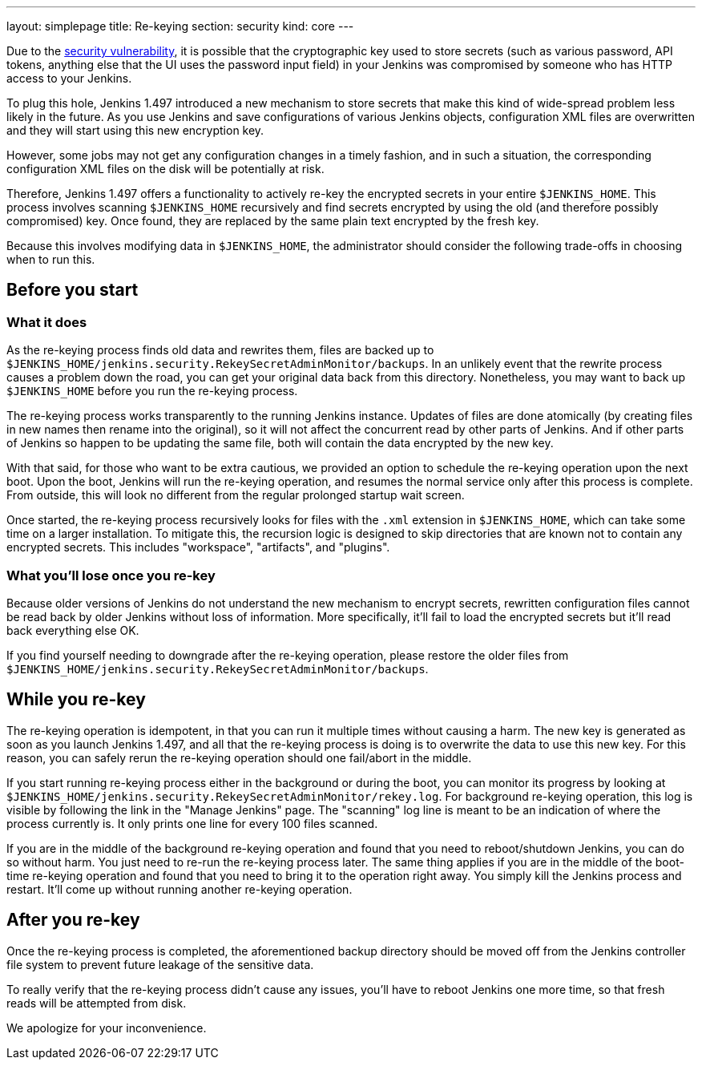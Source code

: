 ---
layout: simplepage
title: Re-keying
section: security
kind: core
---

Due to the link:/security/advisory/2013-01-04/[security vulnerability], it is possible that the cryptographic key used to store secrets (such as various password, API tokens, anything else that the UI uses the password input field) in your Jenkins was compromised by someone who has HTTP access to your Jenkins.

To plug this hole, Jenkins 1.497 introduced a new mechanism to store secrets that make this kind of wide-spread problem less likely in the future. As you use Jenkins and save configurations of various Jenkins objects, configuration XML files are overwritten and they will start using this new encryption key.

However, some jobs may not get any configuration changes in a timely fashion, and in such a situation, the corresponding configuration XML files on the disk will be potentially at risk.

Therefore, Jenkins 1.497 offers a functionality to actively re-key the encrypted secrets in your entire `$JENKINS_HOME`. This process involves scanning `$JENKINS_HOME` recursively and find secrets encrypted by using the old (and therefore possibly compromised) key. Once found, they are replaced by the same plain text encrypted by the fresh key.

Because this involves modifying data in `$JENKINS_HOME`, the administrator should consider the following trade-offs in choosing when to run this.


== Before you start

=== What it does

As the re-keying process finds old data and rewrites them, files are backed up to `$JENKINS_HOME/jenkins.security.RekeySecretAdminMonitor/backups`. In an unlikely event that the rewrite process causes a problem down the road, you can get your original data back from this directory. Nonetheless, you may want to back up `$JENKINS_HOME` before you run the re-keying process.

The re-keying process works transparently to the running Jenkins instance. Updates of files are done atomically (by creating files in new names then rename into the original), so it will not affect the concurrent read by other parts of Jenkins. And if other parts of Jenkins so happen to be updating the same file, both will contain the data encrypted by the new key.

With that said, for those who want to be extra cautious, we provided an option to schedule the re-keying operation upon the next boot. Upon the boot, Jenkins will run the re-keying operation, and resumes the normal service only after this process is complete. From outside, this will look no different from the regular prolonged startup wait screen.

Once started, the re-keying process recursively looks for files with the `.xml` extension in `$JENKINS_HOME`, which can take some time on a larger installation. To mitigate this, the recursion logic is designed to skip directories that are known not to contain any encrypted secrets. This includes "workspace", "artifacts", and "plugins".

=== What you'll lose once you re-key

Because older versions of Jenkins do not understand the new mechanism to encrypt secrets, rewritten configuration files cannot be read back by older Jenkins without loss of information. More specifically, it'll fail to load the encrypted secrets but it'll read back everything else OK.

If you find yourself needing to downgrade after the re-keying operation, please restore the older files from `$JENKINS_HOME/jenkins.security.RekeySecretAdminMonitor/backups`.


== While you re-key

The re-keying operation is idempotent, in that you can run it multiple times without causing a harm. The new key is generated as soon as you launch Jenkins 1.497, and all that the re-keying process is doing is to overwrite the data to use this new key. For this reason, you can safely rerun the re-keying operation should one fail/abort in the middle.

If you start running re-keying process either in the background or during the boot, you can monitor its progress by looking at `$JENKINS_HOME/jenkins.security.RekeySecretAdminMonitor/rekey.log`. For background re-keying operation, this log is visible by following the link in the "Manage Jenkins" page. The "scanning" log line is meant to be an indication of where the process currently is. It only prints one line for every 100 files scanned.

If you are in the middle of the background re-keying operation and found that you need to reboot/shutdown Jenkins, you can do so without harm. You just need to re-run the re-keying process later. The same thing applies if you are in the middle of the boot-time re-keying operation and found that you need to bring it to the operation right away. You simply kill the Jenkins process and restart. It'll come up without running another re-keying operation.


== After you re-key

Once the re-keying process is completed, the aforementioned backup directory should be moved off from the Jenkins controller file system to prevent future leakage of the sensitive data.

To really verify that the re-keying process didn't cause any issues, you'll have to reboot Jenkins one more time, so that fresh reads will be attempted from disk.

We apologize for your inconvenience.
